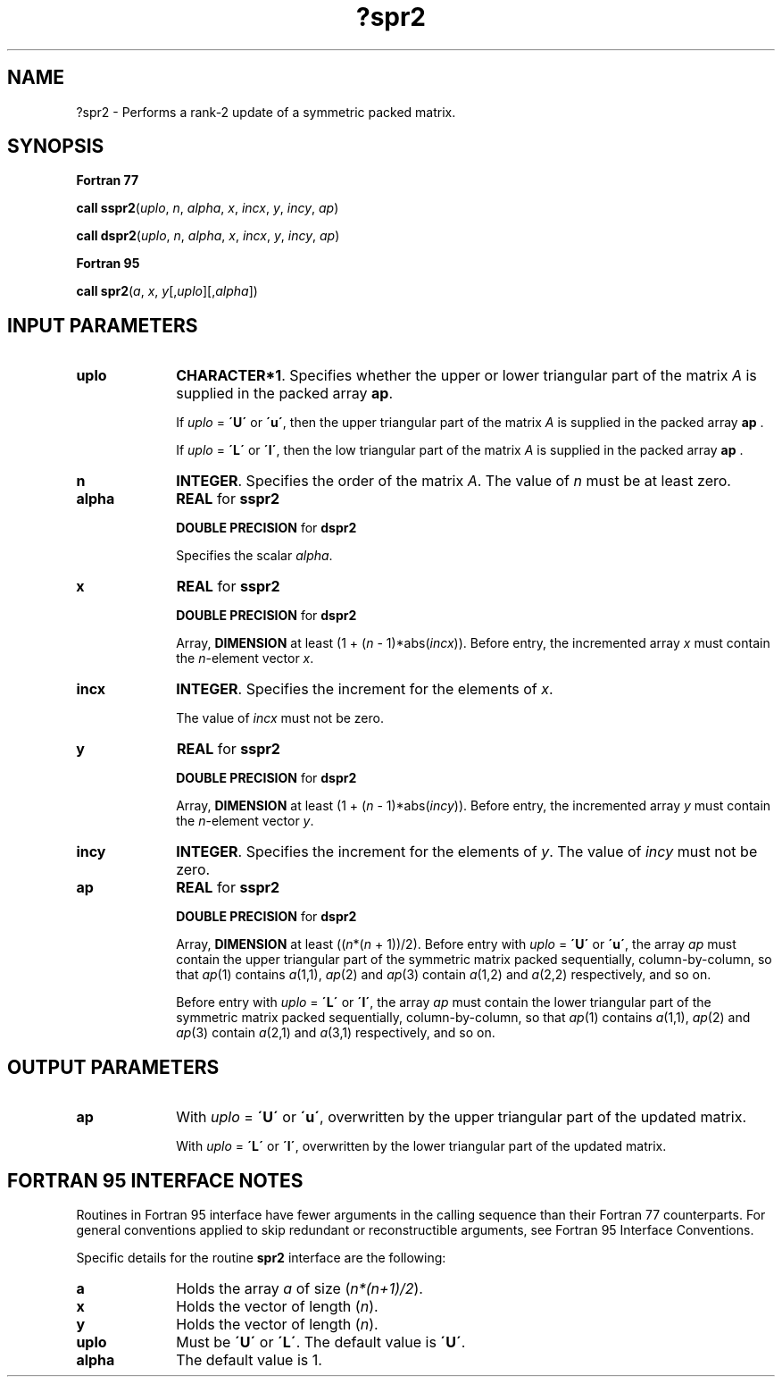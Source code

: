 .\" Copyright (c) 2002 \- 2008 Intel Corporation
.\" All rights reserved.
.\"
.TH ?spr2 3 "Intel Corporation" "Copyright(C) 2002 \- 2008" "Intel(R) Math Kernel Library"
.SH NAME
?spr2 \- Performs a rank-2 update of a symmetric packed matrix.
.SH SYNOPSIS
.PP
.B Fortran 77
.PP
\fBcall sspr2\fR(\fIuplo\fR, \fIn\fR, \fIalpha\fR, \fIx\fR, \fIincx\fR, \fIy\fR, \fIincy\fR, \fIap\fR)
.PP
\fBcall dspr2\fR(\fIuplo\fR, \fIn\fR, \fIalpha\fR, \fIx\fR, \fIincx\fR, \fIy\fR, \fIincy\fR, \fIap\fR)
.PP
.B Fortran 95
.PP
\fBcall spr2\fR(\fIa\fR, \fIx\fR, \fIy\fR[,\fIuplo\fR][,\fIalpha\fR])
.SH INPUT PARAMETERS

.TP 10
\fBuplo\fR
.NL
\fBCHARACTER*1\fR. Specifies whether the upper or lower triangular part of the matrix  \fIA\fR is supplied in the packed array \fBap\fR.
.IP
If \fIuplo\fR = \fB\'U\'\fR or \fB\'u\'\fR, then the upper triangular part of the matrix  \fIA\fR is supplied in the packed array \fBap\fR .
.IP
If \fIuplo\fR = \fB\'L\'\fR or \fB\'l\'\fR, then the low triangular part of the matrix  \fIA\fR is supplied in the packed array \fBap\fR .
.TP 10
\fBn\fR
.NL
\fBINTEGER\fR. Specifies the order of the matrix \fIA\fR. The value of \fIn\fR must be at least zero.
.TP 10
\fBalpha\fR
.NL
\fBREAL\fR for \fBsspr2\fR
.IP
\fBDOUBLE PRECISION\fR for \fBdspr2\fR
.IP
Specifies the scalar \fIalpha\fR.
.TP 10
\fBx\fR
.NL
\fBREAL\fR for \fBsspr2\fR
.IP
\fBDOUBLE PRECISION\fR for \fBdspr2\fR
.IP
Array, \fBDIMENSION\fR at least (1 + (\fIn\fR - 1)*abs(\fIincx\fR)). Before entry, the incremented array \fIx\fR must contain the \fIn\fR-element vector  \fIx\fR.
.TP 10
\fBincx\fR
.NL
\fBINTEGER\fR. Specifies the increment for the elements of \fIx\fR.
.IP
The value of \fIincx\fR must not be zero.
.TP 10
\fBy\fR
.NL
\fBREAL\fR for \fBsspr2\fR
.IP
\fBDOUBLE PRECISION\fR for \fBdspr2\fR
.IP
Array, \fBDIMENSION\fR at least (1 + (\fIn\fR - 1)*abs(\fIincy\fR)). Before entry, the incremented array \fIy\fR must contain the \fIn\fR-element vector \fIy\fR.
.TP 10
\fBincy\fR
.NL
\fBINTEGER\fR. Specifies the increment for the elements of  \fIy\fR. The value of \fIincy\fR must not be zero.
.TP 10
\fBap\fR
.NL
\fBREAL\fR for \fBsspr2\fR
.IP
\fBDOUBLE PRECISION\fR for \fBdspr2\fR
.IP
Array, \fBDIMENSION\fR at least ((\fIn\fR*(\fIn\fR + 1))/2). Before entry with \fIuplo\fR = \fB\'U\'\fR or \fB\'u\'\fR, the array \fIap\fR must contain the upper triangular part of the symmetric matrix packed sequentially, column-by-column, so that \fIap\fR(1) contains \fIa\fR(1,1), \fIap\fR(2) and \fIap\fR(3) contain \fIa\fR(1,2) and \fIa\fR(2,2) respectively, and so on. 
.IP
Before entry with \fIuplo\fR = \fB\'L\'\fR or \fB\'l\'\fR, the array \fIap\fR must contain the lower triangular part of the symmetric matrix packed sequentially, column-by-column, so that \fIap\fR(1) contains \fIa\fR(1,1), \fIap\fR(2) and \fIap\fR(3) contain  \fIa\fR(2,1) and \fIa\fR(3,1) respectively, and so on. 
.SH OUTPUT PARAMETERS

.TP 10
\fBap\fR
.NL
With \fIuplo\fR = \fB\'U\'\fR or \fB\'u\'\fR, overwritten by the upper triangular part of the updated matrix.
.IP
With \fIuplo\fR = \fB\'L\'\fR or \fB\'l\'\fR, overwritten by the lower triangular part of the updated matrix.
.SH FORTRAN 95 INTERFACE NOTES
.PP
.PP
Routines in Fortran 95 interface have fewer arguments in the calling sequence than their Fortran 77   counterparts. For general conventions applied to skip redundant or reconstructible arguments, see Fortran 95 Interface Conventions.
.PP
Specific details for the routine \fBspr2\fR interface are the following:
.TP 10
\fBa\fR
.NL
Holds the array \fIa\fR of size (\fIn*(n+1)/2\fR).
.TP 10
\fBx\fR
.NL
Holds the vector of length (\fIn\fR).
.TP 10
\fBy\fR
.NL
Holds the vector of length (\fIn\fR).
.TP 10
\fBuplo\fR
.NL
Must be \fB\'U\'\fR or \fB\'L\'\fR. The default value is \fB\'U\'\fR.
.TP 10
\fBalpha\fR
.NL
The default value is 1.
